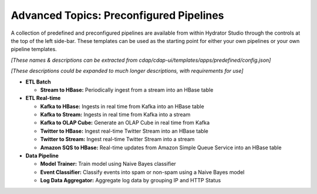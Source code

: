 .. meta::
    :author: Cask Data, Inc.
    :copyright: Copyright © 2016 Cask Data, Inc.

.. _cask-hydrator-advanced-preconfigured-pipelines:

=========================================
Advanced Topics: Preconfigured Pipelines
=========================================

A collection of predefined and preconfigured pipelines are available from within Hydrator
Studio through the controls at the top of the left side-bar. These templates can be used
as the starting point for either your own pipelines or your own pipeline templates.

*[These names & descriptions can be extracted from cdap/cdap-ui/templates/apps/predefined/config.json]*

*[These descriptions could be expanded to much longer descriptions, with requirements for use]*


- **ETL Batch**

  - **Stream to HBase:** Periodically ingest from a stream into an HBase table
  
- **ETL Real-time**

  - **Kafka to HBase:** Ingests in real time from Kafka into an HBase table
  
  - **Kafka to Stream:** Ingests in real time from Kafka into a stream
  
  - **Kafka to OLAP Cube:** Generate an OLAP Cube in real time from Kafka
  
  - **Twitter to HBase:** Ingest real-time Twitter Stream into an HBase table
  
  - **Twitter to Stream:** Ingest real-time Twitter Stream into a stream
  
  - **Amazon SQS to HBase:** Real-time updates from Amazon Simple Queue Service into an HBase table
  
- **Data Pipeline**

  - **Model Trainer:** Train model using Naive Bayes classifier
  
  - **Event Classifier:** Classify events into spam or non-spam using a Naive Bayes model
  
  - **Log Data Aggregator:** Aggregate log data by grouping IP and HTTP Status

